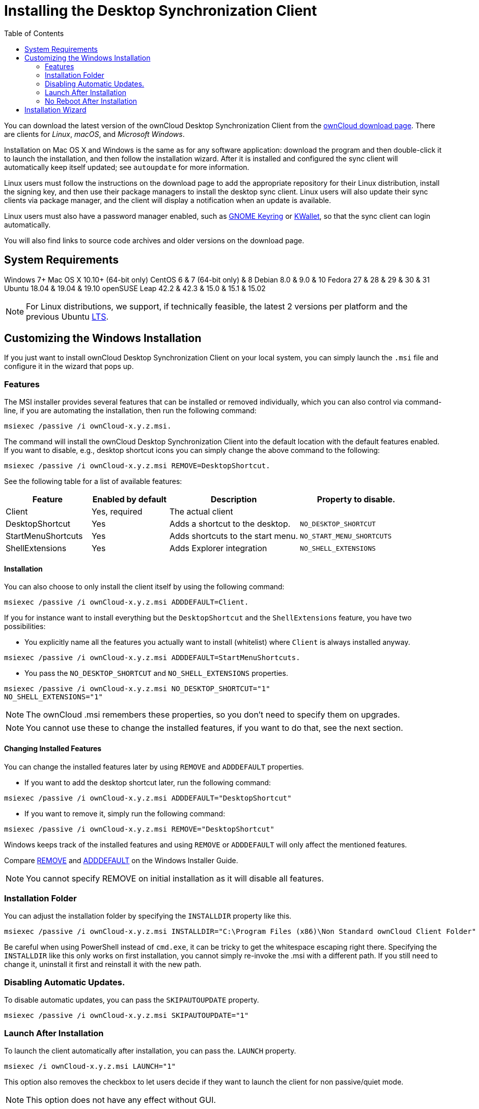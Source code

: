 = Installing the Desktop Synchronization Client
:toc: right

You can download the latest version of the ownCloud Desktop Synchronization Client from the https://owncloud.com/download/#desktop-clients[ownCloud download page].
There are clients for _Linux_, _macOS_, and _Microsoft Windows_.

Installation on Mac OS X and Windows is the same as for any software application: download the program and then double-click it to launch the installation, and then follow the installation wizard.
After it is installed and configured the sync client will automatically keep itself updated; see `autoupdate` for more information.

Linux users must follow the instructions on the download page to add the appropriate repository for their Linux distribution, install the signing key, and then use their package managers to install the desktop sync client.
Linux users will also update their sync clients via package manager, and the client will display a notification when an update is available.

Linux users must also have a password manager enabled, such as https://wiki.gnome.org/Projects/GnomeKeyring/[GNOME Keyring] or https://utils.kde.org/projects/kwalletmanager/[KWallet], so that the sync client can login automatically.

You will also find links to source code archives and older versions on the download page.

== System Requirements

Windows 7+
Mac OS X 10.10+ (64-bit only)
CentOS 6 & 7 (64-bit only) & 8
Debian 8.0 & 9.0 & 10
Fedora 27 & 28 & 29 & 30 & 31
Ubuntu 18.04 & 19.04 & 19.10
openSUSE Leap 42.2 & 42.3 & 15.0 & 15.1 & 15.02

NOTE: For Linux distributions, we support, if technically feasible, the latest 2 versions per platform and the previous Ubuntu https://wiki.ubuntu.com/LTS[LTS].

== Customizing the Windows Installation

If you just want to install ownCloud Desktop Synchronization Client on your local system, you can simply launch the `.msi` file and configure it in the wizard that pops up.

=== Features

The MSI installer provides several features that can be installed or removed individually, which you can also control via command-line, if you are automating the installation, then run the following command:

....
msiexec /passive /i ownCloud-x.y.z.msi.
....

The command will install the ownCloud Desktop Synchronization Client into the default location with the default features enabled.
If you want to disable, e.g., desktop shortcut icons you can simply change the above command to the following:

[source,console]
....
msiexec /passive /i ownCloud-x.y.z.msi REMOVE=DesktopShortcut.
....

See the following table for a list of available features:

[width="100%",cols="21%,19%,32%,28%",options="header",]
|=======================================================================
| Feature 
| Enabled by default 
| Description 
| Property to disable.

| Client 
| Yes, required 
| The actual client 
|

| DesktopShortcut 
| Yes 
| Adds a shortcut to the desktop.
| `NO_DESKTOP_SHORTCUT`

| StartMenuShortcuts 
| Yes 
| Adds shortcuts to the start menu.
| `NO_START_MENU_SHORTCUTS`

| ShellExtensions 
| Yes 
| Adds Explorer integration 
| `NO_SHELL_EXTENSIONS`
|=======================================================================

==== Installation

You can also choose to only install the client itself by using the following command:

[source,console]
....
msiexec /passive /i ownCloud-x.y.z.msi ADDDEFAULT=Client.
....

If you for instance want to install everything but the `DesktopShortcut` and the `ShellExtensions` feature, you have two possibilities:

* You explicitly name all the features you actually want to install (whitelist) where `Client` is always installed anyway.

[source,console]
----
msiexec /passive /i ownCloud-x.y.z.msi ADDDEFAULT=StartMenuShortcuts.
----

*  You pass the `NO_DESKTOP_SHORTCUT` and `NO_SHELL_EXTENSIONS` properties.

[source,console]
----
msiexec /passive /i ownCloud-x.y.z.msi NO_DESKTOP_SHORTCUT="1"
NO_SHELL_EXTENSIONS="1"
----

NOTE: The ownCloud .msi remembers these properties, so you don't need to specify them on upgrades.

NOTE: You cannot use these to change the installed features, if you want to do that, see the next section.

==== Changing Installed Features

You can change the installed features later by using `REMOVE` and `ADDDEFAULT` properties.

* If you want to add the desktop shortcut later, run the following command:

[source,console]
----
msiexec /passive /i ownCloud-x.y.z.msi ADDDEFAULT="DesktopShortcut"
----

* If you want to remove it, simply run the following command:

[source,console]
----
msiexec /passive /i ownCloud-x.y.z.msi REMOVE="DesktopShortcut"
----

Windows keeps track of the installed features and using `REMOVE` or `ADDDEFAULT` will only affect the mentioned features.

Compare https://msdn.microsoft.com/en-us/library/windows/desktop/aa371194(v=vs.85).aspx[REMOVE] and https://msdn.microsoft.com/en-us/library/windows/desktop/aa367518(v=vs.85).aspx[ADDDEFAULT] on the Windows Installer Guide.

NOTE: You cannot specify REMOVE on initial installation as it will disable all features.

=== Installation Folder

You can adjust the installation folder by specifying the `INSTALLDIR`
property like this.

....
msiexec /passive /i ownCloud-x.y.z.msi INSTALLDIR="C:\Program Files (x86)\Non Standard ownCloud Client Folder"
....

Be careful when using PowerShell instead of `cmd.exe`, it can be tricky to get the whitespace escaping right there.
Specifying the `INSTALLDIR`
like this only works on first installation, you cannot simply re-invoke the .msi with a different path.
If you still need to change it,
uninstall it first and reinstall it with the new path.

=== Disabling Automatic Updates.

To disable automatic updates, you can pass the `SKIPAUTOUPDATE`
property.

....
msiexec /passive /i ownCloud-x.y.z.msi SKIPAUTOUPDATE="1"
....

=== Launch After Installation

To launch the client automatically after installation, you can pass the.
`LAUNCH` property.

....
msiexec /i ownCloud-x.y.z.msi LAUNCH="1"
....

This option also removes the checkbox to let users decide if they want to launch the client for non passive/quiet mode.

NOTE: This option does not have any effect without GUI.

=== No Reboot After Installation

The ownCloud Client schedules a reboot after installation to make sure the Explorer extension is correctly (un)loaded.
If you're taking care of the reboot yourself, you can set the `REBOOT` property.

[source,console]
----
msiexec /i ownCloud-x.y.z.msi REBOOT=ReallySuppress.
----

This will make msiexec exit with error ERROR_SUCCESS_REBOOT_REQUIRED (3010).
If your deployment tooling interprets this as an actual error and you want to avoid that, you may want to set the `DO_NOT_SCHEDULE_REBOOT` instead.

[source,console]
----
msiexec /i ownCloud-x.y.z.msi DO_NOT_SCHEDULE_REBOOT="1"
----

== Installation Wizard

The installation wizard takes you step-by-step through configuration options and account setup.
First you need to enter the URL of your ownCloud server.

image:client-1.png[form for entering ownCloud server URL]

Enter your ownCloud login on the next screen.

image:client-2.png[form for entering your ownCloud login]

On the _"Local Folder Option"_ screen you may sync all of your files on the ownCloud server, or select individual folders.
The default local sync folder is `ownCloud`, in your home directory.
You may change this as well.

image:client-3.png[Select which remote folders to sync, and which local folder to store them in.]

When you have completed selecting your sync folders, click the _"Connect"_ button at the bottom right.
The client will attempt to connect to your ownCloud server, and when it is successful you'll see two buttons:

* One to connect to your ownCloud Web GUI.
* One to open your local folder.

It will also start synchronizing your files.
